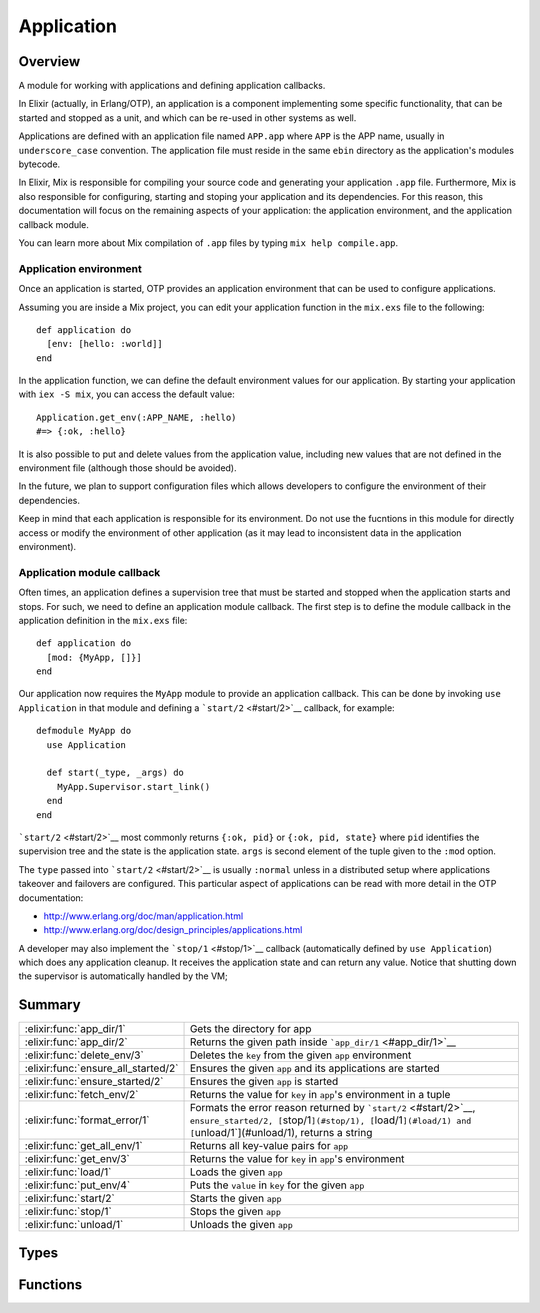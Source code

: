 Application
==============================================================

.. elixir:module:: Application

   :mtype: 

Overview
--------

A module for working with applications and defining application
callbacks.

In Elixir (actually, in Erlang/OTP), an application is a component
implementing some specific functionality, that can be started and
stopped as a unit, and which can be re-used in other systems as well.

Applications are defined with an application file named ``APP.app``
where ``APP`` is the APP name, usually in ``underscore_case``
convention. The application file must reside in the same ``ebin``
directory as the application's modules bytecode.

In Elixir, Mix is responsible for compiling your source code and
generating your application ``.app`` file. Furthermore, Mix is also
responsible for configuring, starting and stoping your application and
its dependencies. For this reason, this documentation will focus on the
remaining aspects of your application: the application environment, and
the application callback module.

You can learn more about Mix compilation of ``.app`` files by typing
``mix help compile.app``.

Application environment
~~~~~~~~~~~~~~~~~~~~~~~

Once an application is started, OTP provides an application environment
that can be used to configure applications.

Assuming you are inside a Mix project, you can edit your application
function in the ``mix.exs`` file to the following:

::

    def application do
      [env: [hello: :world]]
    end

In the application function, we can define the default environment
values for our application. By starting your application with
``iex -S mix``, you can access the default value:

::

    Application.get_env(:APP_NAME, :hello)
    #=> {:ok, :hello}

It is also possible to put and delete values from the application value,
including new values that are not defined in the environment file
(although those should be avoided).

In the future, we plan to support configuration files which allows
developers to configure the environment of their dependencies.

Keep in mind that each application is responsible for its environment.
Do not use the fucntions in this module for directly access or modify
the environment of other application (as it may lead to inconsistent
data in the application environment).

Application module callback
~~~~~~~~~~~~~~~~~~~~~~~~~~~

Often times, an application defines a supervision tree that must be
started and stopped when the application starts and stops. For such, we
need to define an application module callback. The first step is to
define the module callback in the application definition in the
``mix.exs`` file:

::

    def application do
      [mod: {MyApp, []}]
    end

Our application now requires the ``MyApp`` module to provide an
application callback. This can be done by invoking ``use Application``
in that module and defining a ```start/2`` <#start/2>`__ callback, for
example:

::

    defmodule MyApp do
      use Application

      def start(_type, _args) do
        MyApp.Supervisor.start_link()
      end
    end

```start/2`` <#start/2>`__ most commonly returns ``{:ok, pid}`` or
``{:ok, pid, state}`` where ``pid`` identifies the supervision tree and
the state is the application state. ``args`` is second element of the
tuple given to the ``:mod`` option.

The ``type`` passed into ```start/2`` <#start/2>`__ is usually
``:normal`` unless in a distributed setup where applications takeover
and failovers are configured. This particular aspect of applications can
be read with more detail in the OTP documentation:

-  http://www.erlang.org/doc/man/application.html
-  http://www.erlang.org/doc/design\_principles/applications.html

A developer may also implement the ```stop/1`` <#stop/1>`__ callback
(automatically defined by ``use Application``) which does any
application cleanup. It receives the application state and can return
any value. Notice that shutting down the supervisor is automatically
handled by the VM;





Summary
-------

=================================== =
:elixir:func:`app_dir/1`            Gets the directory for app 

:elixir:func:`app_dir/2`            Returns the given path inside ```app_dir/1`` <#app_dir/1>`__ 

:elixir:func:`delete_env/3`         Deletes the ``key`` from the given ``app`` environment 

:elixir:func:`ensure_all_started/2` Ensures the given ``app`` and its applications are started 

:elixir:func:`ensure_started/2`     Ensures the given ``app`` is started 

:elixir:func:`fetch_env/2`          Returns the value for ``key`` in ``app``'s environment in a tuple 

:elixir:func:`format_error/1`       Formats the error reason returned by ```start/2`` <#start/2>`__, ``ensure_started/2, [``\ stop/1\ ``](#stop/1), [``\ load/1\ ``](#load/1) and [``\ unload/1\`](#unload/1), returns a string 

:elixir:func:`get_all_env/1`        Returns all key-value pairs for ``app`` 

:elixir:func:`get_env/3`            Returns the value for ``key`` in ``app``'s environment 

:elixir:func:`load/1`               Loads the given ``app`` 

:elixir:func:`put_env/4`            Puts the ``value`` in ``key`` for the given ``app`` 

:elixir:func:`start/2`              Starts the given ``app`` 

:elixir:func:`stop/1`               Stops the given ``app`` 

:elixir:func:`unload/1`             Unloads the given ``app`` 
=================================== =



Types
-----

.. elixir:type:: Application.app/0

   :elixir:type:`app/0` :: atom
   

.. elixir:type:: Application.key/0

   :elixir:type:`key/0` :: atom
   

.. elixir:type:: Application.value/0

   :elixir:type:`value/0` :: term
   

.. elixir:type:: Application.start_type/0

   :elixir:type:`start_type/0` :: :permanent | :transient | :temporary
   





Functions
---------

.. elixir:function:: Application.app_dir/1
   :sig: app_dir(app)


   Specs:
   
 
   * app_dir(:elixir:type:`app/0`) :: :elixir:type:`String.t/0`
 

   
   Gets the directory for app.
   
   This information is returned based on the code path. Here is an example:
   
   ::
   
       File.mkdir_p!("foo/ebin")
       Code.prepend_path("foo/ebin")
       Application.app_dir(:foo)
       #=> "foo"
   
   Even though the directory is empty and there is no ``.app`` file it is
   considered the application directory based on the name "foo/ebin". The
   name may contain a dash ``-`` which is considered to be the app version
   and it is removed for the lookup purposes:
   
   ::
   
       File.mkdir_p!("bar-123/ebin")
       Code.prepend_path("bar-123/ebin")
       Application.app_dir(:bar)
       #=> "bar-123"
   
   For more information on code paths, check the ```Code`` <Code.html>`__
   module in Elixir and also Erlang's ``:code`` module.
   
   

.. elixir:function:: Application.app_dir/2
   :sig: app_dir(app, path)


   Specs:
   
 
   * app_dir(:elixir:type:`app/0`, :elixir:type:`String.t/0`) :: :elixir:type:`String.t/0`
 

   
   Returns the given path inside ```app_dir/1`` <#app_dir/1>`__.
   
   

.. elixir:function:: Application.delete_env/3
   :sig: delete_env(app, key, opts \\ [])


   Specs:
   
 
   * delete_env(:elixir:type:`app/0`, :elixir:type:`key/0`, timeout: timeout, persistent: boolean) :: :ok
 

   
   Deletes the ``key`` from the given ``app`` environment.
   
   See ```put_env/4`` <#put_env/4>`__ for a description of the options.
   
   

.. elixir:function:: Application.ensure_all_started/2
   :sig: ensure_all_started(app, type \\ :temporary)


   Specs:
   
 
   * ensure_all_started(:elixir:type:`app/0`, :elixir:type:`start_type/0`) :: {:ok, [:elixir:type:`app/0`]} | {:error, term}
 

   
   Ensures the given ``app`` and its applications are started.
   
   Same as ```start/2`` <#start/2>`__ but also starts the applications
   listed under ``:applications`` in the ``.app`` file in case they were
   not previously started.
   
   

.. elixir:function:: Application.ensure_started/2
   :sig: ensure_started(app, type \\ :temporary)


   Specs:
   
 
   * ensure_started(:elixir:type:`app/0`, :elixir:type:`start_type/0`) :: :ok | {:error, term}
 

   
   Ensures the given ``app`` is started.
   
   Same as ```start/2`` <#start/2>`__ but returns ``:ok`` if the
   application was already started. This is useful in scripts and in test
   setup, where test applications need to be explicitly started:
   
   ::
   
       :ok = Application.ensure_started(:my_test_dep)
   
   
   

.. elixir:function:: Application.fetch_env/2
   :sig: fetch_env(app, key)


   Specs:
   
 
   * fetch_env(:elixir:type:`app/0`, :elixir:type:`key/0`) :: {:ok, :elixir:type:`value/0`} | :error
 

   
   Returns the value for ``key`` in ``app``'s environment in a tuple.
   
   If the specified application is not loaded, or the configuration
   parameter does not exist, the function returns ``:error``.
   
   

.. elixir:function:: Application.format_error/1
   :sig: format_error(reason)


   Specs:
   
 
   * format_error(any) :: :elixir:type:`String.t/0`
 

   
   Formats the error reason returned by ```start/2`` <#start/2>`__,
   ``ensure_started/2, [``\ stop/1\ ``](#stop/1), [``\ load/1\ ``](#load/1) and [``\ unload/1\`](#unload/1),
   returns a string.
   
   

.. elixir:function:: Application.get_all_env/1
   :sig: get_all_env(app)


   Specs:
   
 
   * get_all_env(:elixir:type:`app/0`) :: [{:elixir:type:`key/0`, :elixir:type:`value/0`}]
 

   
   Returns all key-value pairs for ``app``.
   
   

.. elixir:function:: Application.get_env/3
   :sig: get_env(app, key, default \\ nil)


   Specs:
   
 
   * get_env(:elixir:type:`app/0`, :elixir:type:`key/0`, :elixir:type:`value/0`) :: :elixir:type:`value/0`
 

   
   Returns the value for ``key`` in ``app``'s environment.
   
   If the specified application is not loaded, or the configuration
   parameter does not exist, the function returns the ``default`` value.
   
   

.. elixir:function:: Application.load/1
   :sig: load(app)


   Specs:
   
 
   * load(:elixir:type:`app/0`) :: :ok | {:error, term}
 

   
   Loads the given ``app``.
   
   In order to be loaded, an ``.app`` file must be in the load paths. All
   ``:included_applications`` will also be loaded.
   
   Loading the application does not start it nor load its modules, but it
   does load its environment.
   
   

.. elixir:function:: Application.put_env/4
   :sig: put_env(app, key, value, opts \\ [])


   Specs:
   
 
   * put_env(:elixir:type:`app/0`, :elixir:type:`key/0`, :elixir:type:`value/0`, timeout: timeout, persistent: boolean) :: :ok
 

   
   Puts the ``value`` in ``key`` for the given ``app``.
   
   **Options**
   
   -  ``:timeout`` - the timeout for the change (defaults to 5000ms);
   
   -  ``:persistent`` - persists the given value on application load and
      reloads;
   
   If ```put_env/4`` <#put_env/4>`__ is called before the application is
   loaded, the application environment values specified in the ``.app``
   file will override the ones previously set.
   
   The persistent option can be set to true when there is a need to
   guarantee parameters set with this function will not be overridden by
   the ones defined in the application resource file on load. This means
   persistent values will stick after the application is loaded and also on
   application reload.
   
   

.. elixir:function:: Application.start/2
   :sig: start(app, type \\ :temporary)


   Specs:
   
 
   * start(:elixir:type:`app/0`, :elixir:type:`start_type/0`) :: :ok | {:error, term}
 

   
   Starts the given ``app``.
   
   If the ``app`` is not loaded, the application will first be loaded using
   ```load/1`` <#load/1>`__. Any included application, defined in the
   ``:included_applications`` key of the ``.app`` file will also be loaded,
   but they won't be started.
   
   Furthermore, all applications listed in the ``:applications`` key must
   be explicitly started before this application is. If not,
   ``{:error, {:not_started, app}}`` is returned, where ``app`` is the name
   of the missing application.
   
   In case you want to automatically load **and start** all of ``app``'s
   dependencies, see ```ensure_all_started/2`` <#ensure_all_started/2>`__.
   
   The ``type`` argument specifies the type of the application:
   
   -  ``:permanent`` - if ``app`` terminates, all other applications and
      the entire node are also terminated;
   -  ``:transient`` - if ``app`` terminates with ``:normal`` reason, it is
      reported but no other applications are terminated. If a transient
      application terminates abnormally, all other applications and the
      entire node are also terminated;
   -  ``:temporary`` - if ``app`` termiantes, it is reported but no other
      applications are terminated (the default);
   
   Note that it is always possible to stop an application explicitly by
   calling ```stop/1`` <#stop/1>`__. Regardless of the type of the
   application, no other applications will be affected.
   
   Note also that the ``:transient`` type is of little practical use, since
   when a supervision tree terminates, the reason is set to ``:shutdown``,
   not ``:normal``.
   
   

.. elixir:function:: Application.stop/1
   :sig: stop(app)


   Specs:
   
 
   * stop(:elixir:type:`app/0`) :: :ok | {:error, term}
 

   
   Stops the given ``app``.
   
   When stopped, the application is still loaded.
   
   

.. elixir:function:: Application.unload/1
   :sig: unload(app)


   Specs:
   
 
   * unload(:elixir:type:`app/0`) :: :ok | {:error, term}
 

   
   Unloads the given ``app``.
   
   It will also unload all ``:included_applications``. Note that the
   function does not purge the application modules.
   
   







